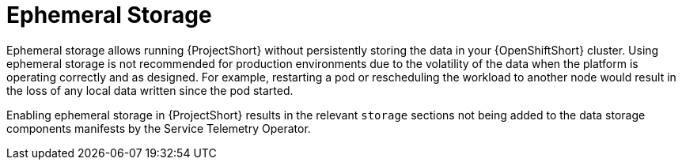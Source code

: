// Module included in the following assemblies:
//
// <List assemblies here, each on a new line>

// This module can be included from assemblies using the following include statement:
// include::<path>/con_ephemeral-storage.adoc[leveloffset=+1]

// The file name and the ID are based on the module title. For example:
// * file name: con_my-concept-module-a.adoc
// * ID: [id='con_my-concept-module-a_{context}']
// * Title: = My concept module A
//
// The ID is used as an anchor for linking to the module. Avoid changing
// it after the module has been published to ensure existing links are not
// broken.
//
// The `context` attribute enables module reuse. Every module's ID includes
// {context}, which ensures that the module has a unique ID even if it is
// reused multiple times in a guide.
//
// In the title, include nouns that are used in the body text. This helps
// readers and search engines find information quickly.
// Do not start the title with a verb. See also _Wording of headings_
// in _The IBM Style Guide_.
[id="ephemeral-storage_{context}"]
= Ephemeral Storage

Ephemeral storage allows running {ProjectShort} without persistently storing the data in your {OpenShiftShort} cluster. Using ephemeral storage is not recommended for production environments due to the volatility of the data when the platform is operating correctly and as designed. For example, restarting a pod or rescheduling the workload to another node would result in the loss of any local data written since the pod started.

Enabling ephemeral storage in {ProjectShort} results in the relevant `storage` sections not being added to the data storage components manifests by the Service Telemetry Operator.
